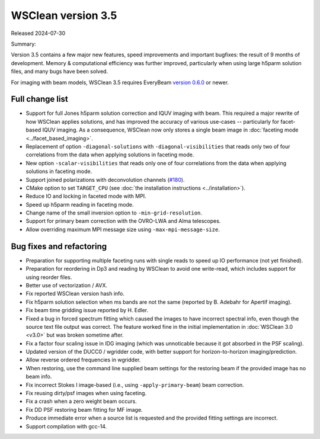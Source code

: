 WSClean version 3.5
===================

Released 2024-07-30

Summary:

Version 3.5 contains a few major new features, speed improvements and important bugfixes: the result of 9 months of development. Memory & computational efficiency was further improved, particularly when using large h5parm solution files, and many bugs have been solved.

For imaging with beam models, WSClean 3.5 requires EveryBeam `version 0.6.0 <https://git.astron.nl/RD/EveryBeam/-/releases/v0.6.0>`_ or newer.

Full change list
----------------

* Support for full Jones h5parm solution correction and IQUV imaging with beam. This required a major rewrite of how WSClean applies solutions, and has improved the accuracy of various use-cases -- particularly for facet-based IQUV imaging. As a consequence, WSClean now only stores a single beam image in :doc:`faceting mode <../facet_based_imaging>`.
* Replacement of option ``-diagonal-solutions`` with ``-diagonal-visibilities`` that reads only two of four correlations from the data when applying solutions in faceting mode.
* New option ``-scalar-visibilities`` that reads only one of four correlations from the data when applying solutions in faceting mode.
* Support joined polarizations with deconvolution channels (`#180 <https://gitlab.com/aroffringa/wsclean/-/issues/180>`_).
* CMake option to set ``TARGET_CPU`` (see :doc:`the installation instructions <../installation>`).
* Reduce IO and locking in faceted mode with MPI.
* Speed up h5parm reading in faceting mode.
* Change name of the small inversion option to ``-min-grid-resolution``.
* Support for primary beam correction with the OVRO-LWA and Alma telescopes.
* Allow overriding maximum MPI message size using ``-max-mpi-message-size``.

Bug fixes and refactoring
-------------------------

* Preparation for supporting multiple faceting runs with single reads to speed up IO performance (not yet finished).
* Preparation for reordering in Dp3 and reading by WSClean to avoid one write-read, which includes support for using reorder files.
* Better use of vectorization / AVX.
* Fix reported WSClean version hash info.
* Fix h5parm solution selection when ms bands are not the same (reported by B. Adebahr for Apertif imaging).
* Fix beam time gridding issue reported by H. Edler.
* Fixed a bug in forced spectrum fitting which caused the images to have incorrect spectral info, even though the source text file output was correct. The feature worked fine in the initial implementation in :doc:`WSClean 3.0 <v3.0>` but was broken sometime after.
* Fix a factor four scaling issue in IDG imaging (which was unnoticable because it got absorbed in the PSF scaling).
* Updated version of the DUCC0 / wgridder code, with better support for horizon-to-horizon imaging/prediction.
* Allow reverse ordered frequencies in wgridder.
* When restoring, use the command line supplied beam settings for the restoring beam if the provided image has no beam info.
* Fix incorrect Stokes I image-based (i.e., using ``-apply-primary-beam``) beam correction.
* Fix reusing dirty/psf images when using faceting.
* Fix a crash when a zero weight beam occurs.
* Fix DD PSF restoring beam fitting for MF image.
* Produce immediate error when a source list is requested and the provided fitting settings are incorrect.
* Support compilation with gcc-14.
